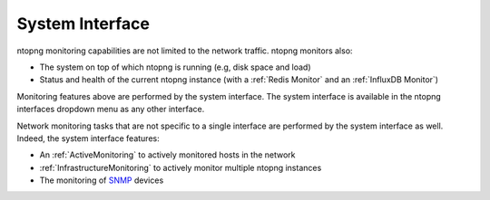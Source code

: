 .. _BasicConceptSystemInterface:

System Interface
################

ntopng monitoring capabilities are not limited to the network traffic. ntopng monitors also:

- The system on top of which ntopng is running (e.g, disk space and load)
- Status and health of the current ntopng instance (with a :ref:`Redis Monitor` and an :ref:`InfluxDB Monitor`)

Monitoring features above are performed by the system interface. The system interface is available in the ntopng interfaces dropdown menu as any other interface.

Network monitoring tasks that are not specific to a single interface are performed by the system interface as well. Indeed, the system interface features:

- An :ref:`ActiveMonitoring` to actively monitored hosts in the network
- :ref:`InfrastructureMonitoring` to actively monitor multiple ntopng instances
- The monitoring of `SNMP`_ devices

.. _`SNMP`: ../user_interface/shared/snmp/index.html